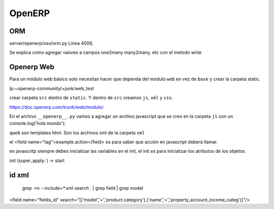 OpenERP
=======

---
ORM
---

server/openerp/osv/orm.py
Linea 4006, 

Se explica como agregar valores
a campos one2many many2many, etc
con el metodo write

-----------
Openerp Web
-----------
 
Para un módulo web básico solo necesitas hacer que dependa del modulo ``web`` en vez de ``base`` y
crear la carpeta static.

lp:~openerp-community/+junk/web_test

crear carpeta ``src`` dentro de ``static``. Y dentro de ``src`` creamos ``js``, ``xml`` y ``css``.

https://doc.openerp.com/trunk/web/module/

En el archivo ``__openerp__.py`` vamos a agregar un archivo javascript que se creo en la carpeta
``js`` con un console.log('hola mundo');


``qweb`` son templates html. Son los archivos xml de la carpeta ``xml``


el <field name="tag">example.action</field> es para saber que acción en javascript deberá llamar.


en javascritp siempre debes inicializar las variables en el init, el init es para inicializar los
atributos de los objetos.

init (super_apply: ) -> start 

------
id xml
------

 grep -rn --include=*.xml search . | grep field | grep model
<field name="fields_id" search="[('model','=','product.category'),('name','=','property_account_income_categ')]"/>


